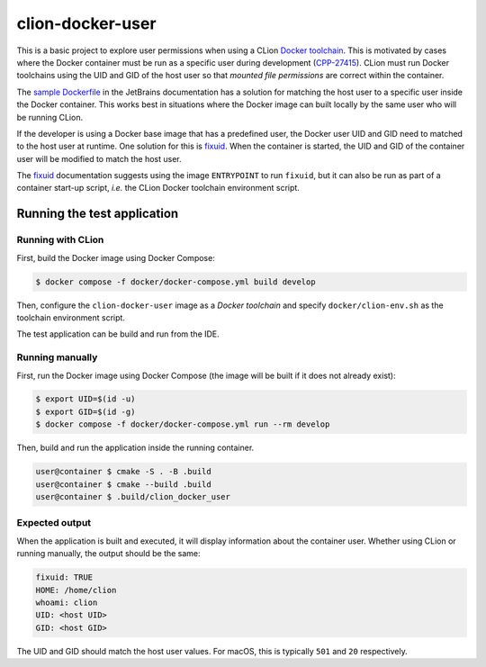 =================
clion-docker-user
=================

This is a basic project to explore user permissions when using a CLion
`Docker toolchain`_. This is motivated by cases where the Docker container
must be run as a specific user during development (`CPP-27415`_). CLion must
run Docker toolchains using the UID and GID of the host user so that
`mounted file permissions` are correct within the container.

The `sample Dockerfile`_ in the JetBrains documentation has a solution for
matching the host user to a specific user inside the Docker container. This
works best in situations where the Docker image can built locally by the same
user who will be running CLion.

If the developer is using a Docker base image that has a predefined user, the
Docker user UID and GID need to matched to the host user at runtime. One
solution for this is `fixuid`_. When the container is started, the UID and GID
of the container user will be modified to match the host user.

The `fixuid`_ documentation suggests using the image ``ENTRYPOINT`` to run
``fixuid``, but it can also be run as part of a container start-up script,
*i.e.* the CLion Docker toolchain environment script.



Running the test application
============================

Running with CLion
------------------

First, build the Docker image using Docker Compose:

.. code:: console

  $ docker compose -f docker/docker-compose.yml build develop

Then, configure the ``clion-docker-user`` image as a `Docker toolchain` and
specify ``docker/clion-env.sh`` as the toolchain environment script.

The test application can be build and run from the IDE.


Running manually
----------------

First, run the Docker image using Docker Compose (the image will be built if it
does not already exist):

.. code:: console

  $ export UID=$(id -u)
  $ export GID=$(id -g)
  $ docker compose -f docker/docker-compose.yml run --rm develop

Then, build and run the application inside the running container.

.. code:: console

  user@container $ cmake -S . -B .build
  user@container $ cmake --build .build
  user@container $ .build/clion_docker_user


Expected output
---------------

When the application is built and executed, it will display information
about the container user. Whether using CLion or running manually, the
output should be the same:

.. code:: console

  fixuid: TRUE
  HOME: /home/clion
  whoami: clion
  UID: <host UID>
  GID: <host GID>

The UID and GID should match the host user values. For macOS, this is typically
``501`` and ``20`` respectively.


.. _Docker toolchain: https://www.jetbrains.com/help/clion/clion-toolchains-in-docker.html
.. _CPP-27415: https://youtrack.jetbrains.com/issue/CPP-27415
.. _mounted file permissions: https://dille.name/blog/2018/07/16/handling-file-permissions-when-writing-to-volumes-from-docker-containers
.. _sample Dockerfile: https://www.jetbrains.com/help/clion/clion-toolchains-in-docker.html#sample-dockerfile
.. _fixuid: https://github.com/boxboat/fixuid
